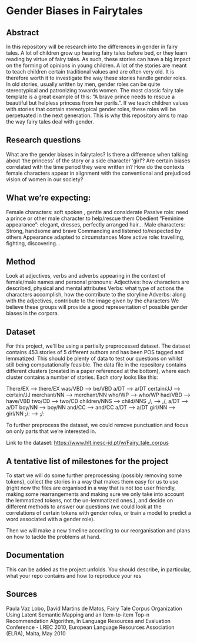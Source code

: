 * Gender Biases in Fairytales 

** Abstract

In this repository will be research into the differences in gender in fairy tales. A lot of children grow up hearing fairy tales before bed, or they learn reading by virtue of fairy tales. As such, these stories can have a big impact on the forming of opinions in young children. A lot of the stories are meant to teach children certain traditional values and are often very old. It is therefore worth it to investigate the way these stories handle gender roles. In old stories, usually written by men, gender roles can be quite stereotypical and patronizing towards women. The most classic fairy tale template is a great example of this: “A brave prince needs to rescue a beautiful but helpless princess from her perils.”. If we teach children values with stories that contain stereotypical gender roles, these roles will be perpetuated in the next generation. This is why this repository aims to map the way fairy tales deal with gender. 

** Research questions
What are the gender biases in fairytales? 
Is there a difference when talking about ‘the princess’ of the story or a side character ‘girl’?
Are certain biases correlated with the time period they were written in? 
How do the contexts female characters appear in alignment with the conventional and prejudiced vision of women in our society?

** What we’re expecting:
Female characters: 
soft spoken , gentle and considerate
Passive role: need a prince or other male character to help/rescue them
Obedient 
“Feminine appearance”: elegant, dresses, perfectly arranged hair…
Male characters: 
Strong, handsome and brave
Commanding and listened to/respected by others
Appearance adapted to circumstances
More active role: travelling, fighting, discovering...

** Method
Look at adjectives, verbs and adverbs appearing in the context of female/male names and personal pronouns:
Adjectives: how characters are described, physical and mental attributes
Verbs: what type of actions the characters accomplish, how the contribute to the storyline
Adverbs: along with the adjectives, contribute to the image given by the characters 
We believe these groups will provide a good representation of possible gender biases in the corpora.

** Dataset
For this project, we'll be using a partially preprocessed dataset. The dataset contains 453 stories of 5 different authors and has been POS tagged and lemmatized. This should be plenty of data to test our questions on whilst still being computationally feasible. The data file in the repository contains different clusters (created in a paper referenced at the bottom), where each cluster contains a number of stories.  Each story looks like this:

There/EX --> there/EX
was/VBD --> be/VBD
a/DT --> a/DT
certain/JJ --> certain/JJ
merchant/NN --> merchant/NN
who/WP --> who/WP
had/VBD --> have/VBD
two/CD --> two/CD
children/NNS --> child/NNS
,/, --> ,/,
a/DT --> a/DT
boy/NN --> boy/NN
and/CC --> and/CC
a/DT --> a/DT
girl/NN --> girl/NN
;/: --> ;/:

To further preprocess the dataset, we could remove punctuation and focus on only parts that we’re interested in. 

Link to the dataset: https://www.hlt.inesc-id.pt/w/Fairy_tale_corpus

** A tentative list of milestones for the project

To start we will do some further preprocessing (possibly removing some tokens), collect the stories in a way that makes them easy for us to use (right now the files are organised in a way that is not too user friendly, making some rearrangements and making sure we only take into account the lemmatized tokens, not the un-lemmatized ones.), and decide on different methods to answer our questions (we could look at the correlations of certain tokens with gender roles, or train a model to predict a word associated with a gender role).

Then we will make a new timeline according to our reorganisation and plans on how to tackle the problems at hand.

** Documentation
This can be added as the project unfolds. You should describe, in particular, what your repo contains and how to reproduce your res

** Sources

Paula Vaz Lobo, David Martins de Matos, Fairy Tale Corpus Organization Using Latent Semantic Mapping and an Item-to-item Top-n Recommendation Algorithm, In Language Resources and Evaluation Conference - LREC 2010, European Language Resources Association (ELRA), Malta, May 2010
